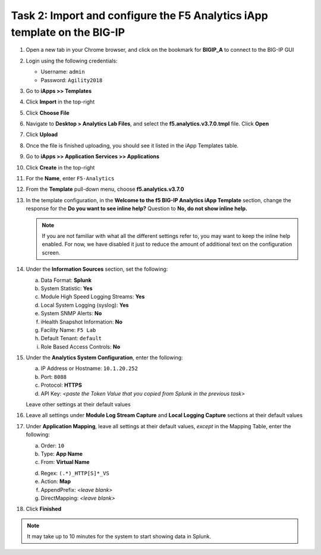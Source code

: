 Task 2: Import and configure the F5 Analytics iApp template on the BIG-IP
~~~~~~~~~~~~~~~~~~~~~~~~~~~~~~~~~~~~~~~~~~~~~~~~~~~~~~~~~~~~~~~~~~~~~~~~~

#. Open a new tab in your Chrome browser, and click on the bookmark for **BIGIP\_A** to connect to the BIG-IP GUI

#. Login using the following credentials:

   - Username: ``admin``

   - Password: ``Agility2018``

#. Go to **iApps >> Templates**

#. Click **Import** in the top-right

   |image30|

#. Click **Choose File**

#. Navigate to **Desktop > Analytics Lab Files**, and select the **f5.analytics.v3.7.0.tmpl** file. Click **Open**

   |image31|

#. Click **Upload**

#. Once the file is finished uploading, you should see it listed in the iApp Templates table.

#. Go to **iApps >> Application Services >> Applications**

#. Click **Create** in the top-right

   |image32|

#. For the **Name**, enter ``F5-Analytics``

#. From the **Template** pull-down menu, choose **f5.analytics.v3.7.0**

   |image33|

#. In the template configuration, in the **Welcome to the f5 BIG-IP Analytics iApp Template** section, 
   change the response for the **Do you want to see inline help?** Question to **No, do not show inline help.**

   |image34|

   .. NOTE:: 
        If you are not familiar with what all the different settings refer to, you may want to 
        keep the inline help enabled. For now, we have disabled it just to reduce the amount of 
        additional text on the configuration screen.

#. Under the **Information Sources** section, set the following:

   a) Data Format: **Splunk**

   b) System Statistic: **Yes**

   c) Module High Speed Logging Streams: **Yes**

   d) Local System Logging (syslog): **Yes**

   e) System SNMP Alerts: **No**

   f) iHealth Snapshot Information: **No**

   g) Facility Name: ``F5 Lab``

   h) Default Tenant: ``default``

   i) Role Based Access Controls: **No**

   |image35|

#. Under the **Analytics System Configuration**, enter the following:

   a) IP Address or Hostname: ``10.1.20.252``

   b) Port: ``8088``

   c) Protocol: **HTTPS**

   d) API Key: `<paste the Token Value that you copied from Splunk in the previous task>`

   Leave other settings at their default values

   |image36|

#. Leave all settings under **Module Log Stream Capture** and **Local Logging Capture** sections at their default values

#. Under **Application Mapping**, leave all settings at their default values, *except* in the Mapping Table, enter the following:

   a) Order: ``10``

   b) Type: **App Name**

   c) From: **Virtual Name**

   d. Regex: ``(.*)_HTTP[S]*_VS``

   e. Action: **Map**

   f. AppendPrefix: *<leave blank>*

   g. DirectMapping: *<leave blank>*

   |image37|

#. Click **Finished**

.. NOTE:: 
    It may take up to 10 minutes for the system to start showing data in Splunk.

.. |image30| image:: /_static/images/image30.png

.. |image31| image:: /_static/images/image31.png

.. |image32| image:: /_static/images/image32.png

.. |image33| image:: /_static/images/image33.png

.. |image34| image:: /_static/images/image34.png

.. |image35| image:: /_static/images/image35.png

.. |image36| image:: /_static/images/image36.png

.. |image37| image:: /_static/images/image37.png

